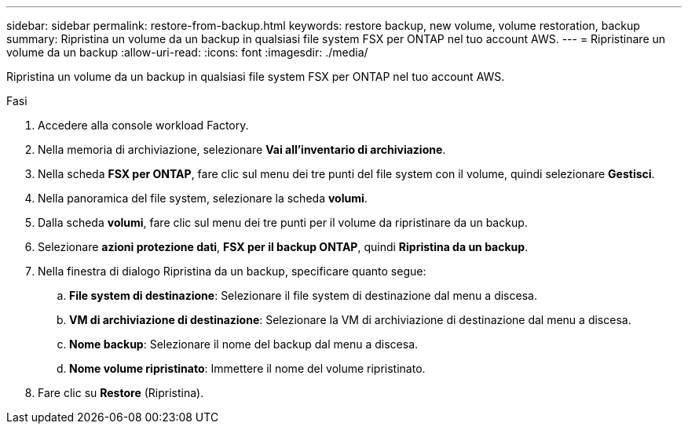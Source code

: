 ---
sidebar: sidebar 
permalink: restore-from-backup.html 
keywords: restore backup, new volume, volume restoration, backup 
summary: Ripristina un volume da un backup in qualsiasi file system FSX per ONTAP nel tuo account AWS. 
---
= Ripristinare un volume da un backup
:allow-uri-read: 
:icons: font
:imagesdir: ./media/


[role="lead"]
Ripristina un volume da un backup in qualsiasi file system FSX per ONTAP nel tuo account AWS.

.Fasi
. Accedere alla console workload Factory.
. Nella memoria di archiviazione, selezionare *Vai all'inventario di archiviazione*.
. Nella scheda *FSX per ONTAP*, fare clic sul menu dei tre punti del file system con il volume, quindi selezionare *Gestisci*.
. Nella panoramica del file system, selezionare la scheda *volumi*.
. Dalla scheda *volumi*, fare clic sul menu dei tre punti per il volume da ripristinare da un backup.
. Selezionare *azioni protezione dati*, *FSX per il backup ONTAP*, quindi *Ripristina da un backup*.
. Nella finestra di dialogo Ripristina da un backup, specificare quanto segue:
+
.. *File system di destinazione*: Selezionare il file system di destinazione dal menu a discesa.
.. *VM di archiviazione di destinazione*: Selezionare la VM di archiviazione di destinazione dal menu a discesa.
.. *Nome backup*: Selezionare il nome del backup dal menu a discesa.
.. *Nome volume ripristinato*: Immettere il nome del volume ripristinato.


. Fare clic su *Restore* (Ripristina).

